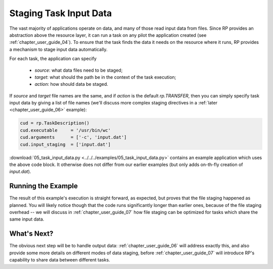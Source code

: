 
.. _chapter_user_guide_05:

***********************
Staging Task Input Data
***********************

The vast majority of applications operate on data, and many of those read input
data from files.  Since RP provides an abstraction above the resource layer, it
can run a task on any pilot the application created (see
:ref:`chapter_user_guide_04`).  To ensure that the task finds the data it needs on
the resource where it runs, RP provides a mechanism to stage input data
automatically.

For each task, the application can specify

  * `source`: what data files need to be staged;
  * `target`: what should the path be in the context of the task execution; 
  * `action`: how should data be staged.

If `source` and `target` file names are the same, and if `action` is the default
`rp.TRANSFER`, then you can simply specify task input data by giving a list of
file names (we'll discuss more complex staging directives in a :ref:`later
<chapter_user_guide_06>` example):

.. code-block:: python

    cud = rp.TaskDescription()
    cud.executable     = '/usr/bin/wc'
    cud.arguments      = ['-c', 'input.dat']
    cud.input_staging  = ['input.dat']

:download:`05_task_input_data.py <../../../examples/05_task_input_data.py>`
contains an example application which uses the above code block.  It otherwise
does not differ from our earlier examples (but only adds on-th-fly creation of
`input.dat`).


Running the Example
-------------------

The result of this example's execution is straight forward, as expected, but
proves that the file staging happened as planned.  You will likely notice though
that the code runs significantly longer than earlier ones, because of the file
staging overhead -- we will discuss in :ref:`chapter_user_guide_07` how file
staging can be optimized for tasks which share the same input data.

.. image:: 05_task_input_data.png


What's Next?
------------

The obvious next step will be to handle output data:
:ref:`chapter_user_guide_06` will address exactly this, and also provide some
more details on different modes of data staging, before
:ref:`chapter_user_guide_07` will introduce RP's capability to share data
between different tasks.

